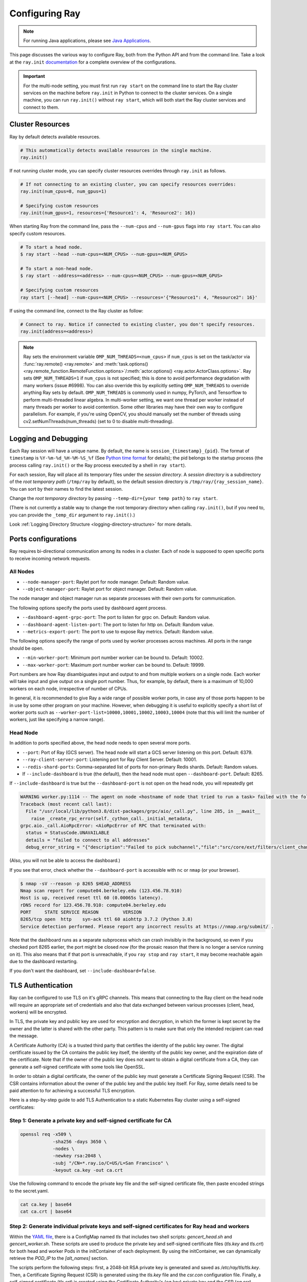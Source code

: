 .. _configuring-ray:

Configuring Ray
===============

.. note:: For running Java applications, please see `Java Applications`_.

This page discusses the various way to configure Ray, both from the Python API
and from the command line. Take a look at the ``ray.init`` `documentation
<package-ref.html#ray.init>`__ for a complete overview of the configurations.

.. important:: For the multi-node setting, you must first run ``ray start`` on the command line to start the Ray cluster services on the machine before ``ray.init`` in Python to connect to the cluster services. On a single machine, you can run ``ray.init()`` without ``ray start``, which will both start the Ray cluster services and connect to them.


.. _cluster-resources:

Cluster Resources
-----------------

Ray by default detects available resources.

.. code-block:: python

  # This automatically detects available resources in the single machine.
  ray.init()

If not running cluster mode, you can specify cluster resources overrides through ``ray.init`` as follows.

.. code-block:: python

  # If not connecting to an existing cluster, you can specify resources overrides:
  ray.init(num_cpus=8, num_gpus=1)

  # Specifying custom resources
  ray.init(num_gpus=1, resources={'Resource1': 4, 'Resource2': 16})

When starting Ray from the command line, pass the ``--num-cpus`` and ``--num-gpus`` flags into ``ray start``. You can also specify custom resources.

.. code-block:: bash

  # To start a head node.
  $ ray start --head --num-cpus=<NUM_CPUS> --num-gpus=<NUM_GPUS>

  # To start a non-head node.
  $ ray start --address=<address> --num-cpus=<NUM_CPUS> --num-gpus=<NUM_GPUS>

  # Specifying custom resources
  ray start [--head] --num-cpus=<NUM_CPUS> --resources='{"Resource1": 4, "Resource2": 16}'

If using the command line, connect to the Ray cluster as follow:

.. code-block:: python

  # Connect to ray. Notice if connected to existing cluster, you don't specify resources.
  ray.init(address=<address>)

.. _omp-num-thread-note:

.. note::
    Ray sets the environment variable ``OMP_NUM_THREADS=<num_cpus>`` if ``num_cpus`` is set on
    the task/actor via :func:`ray.remote() <ray.remote>` and :meth:`task.options() <ray.remote_function.RemoteFunction.options>`/:meth:`actor.options() <ray.actor.ActorClass.options>`.
    Ray sets ``OMP_NUM_THREADS=1`` if ``num_cpus`` is not specified; this
    is done to avoid performance degradation with many workers (issue #6998). You can
    also override this by explicitly setting ``OMP_NUM_THREADS`` to override anything Ray sets by default.
    ``OMP_NUM_THREADS`` is commonly used in numpy, PyTorch, and Tensorflow to perform multi-threaded
    linear algebra. In multi-worker setting, we want one thread per worker instead of many threads
    per worker to avoid contention. Some other libraries may have their own way to configure
    parallelism. For example, if you're using OpenCV, you should manually set the number of
    threads using cv2.setNumThreads(num_threads) (set to 0 to disable multi-threading).


.. _temp-dir-log-files:

Logging and Debugging
---------------------

Each Ray session will have a unique name. By default, the name is
``session_{timestamp}_{pid}``. The format of ``timestamp`` is
``%Y-%m-%d_%H-%M-%S_%f`` (See `Python time format <strftime.org>`__ for details);
the pid belongs to the startup process (the process calling ``ray.init()`` or
the Ray process executed by a shell in ``ray start``).

For each session, Ray will place all its temporary files under the
*session directory*. A *session directory* is a subdirectory of the
*root temporary path* (``/tmp/ray`` by default),
so the default session directory is ``/tmp/ray/{ray_session_name}``.
You can sort by their names to find the latest session.

Change the *root temporary directory* by passing ``--temp-dir={your temp path}`` to ``ray start``.

(There is not currently a stable way to change the root temporary directory when calling ``ray.init()``, but if you need to, you can provide the ``_temp_dir`` argument to ``ray.init()``.)

Look :ref:`Logging Directory Structure <logging-directory-structure>` for more details.

.. _ray-ports:

Ports configurations
--------------------
Ray requires bi-directional communication among its nodes in a cluster. Each of node is supposed to open specific ports to receive incoming network requests.

All Nodes
~~~~~~~~~
- ``--node-manager-port``: Raylet port for node manager. Default: Random value.
- ``--object-manager-port``: Raylet port for object manager. Default: Random value.

The node manager and object manager run as separate processes with their own ports for communication.

The following options specify the ports used by dashboard agent process.

- ``--dashboard-agent-grpc-port``: The port to listen for grpc on. Default: Random value.
- ``--dashboard-agent-listen-port``: The port to listen for http on. Default: Random value.
- ``--metrics-export-port``: The port to use to expose Ray metrics. Default: Random value.

The following options specify the range of ports used by worker processes across machines. All ports in the range should be open.

- ``--min-worker-port``: Minimum port number worker can be bound to. Default: 10002.
- ``--max-worker-port``: Maximum port number worker can be bound to. Default: 19999.

Port numbers are how Ray disambiguates input and output to and from multiple workers on a single node. Each worker will take input and give output on a single port number. Thus, for example, by default, there is a maximum of 10,000 workers on each node, irrespective of number of CPUs.

In general, it is recommended to give Ray a wide range of possible worker ports, in case any of those ports happen to be in use by some other program on your machine. However, when debugging it is useful to explicitly specify a short list of worker ports such as ``--worker-port-list=10000,10001,10002,10003,10004`` (note that this will limit the number of workers, just like specifying a narrow range).

Head Node
~~~~~~~~~
In addition to ports specified above, the head node needs to open several more ports.

- ``--port``: Port of Ray (GCS server). The head node will start a GCS server listening on this port. Default: 6379.
- ``--ray-client-server-port``: Listening port for Ray Client Server. Default: 10001.
- ``--redis-shard-ports``: Comma-separated list of ports for non-primary Redis shards. Default: Random values.

- If ``--include-dashboard`` is true (the default), then the head node must open ``--dashboard-port``. Default: 8265.

If ``--include-dashboard`` is true but the ``--dashboard-port`` is not open on
the head node, you will repeatedly get

.. code-block:: bash

  WARNING worker.py:1114 -- The agent on node <hostname of node that tried to run a task> failed with the following error:
  Traceback (most recent call last):
    File "/usr/local/lib/python3.8/dist-packages/grpc/aio/_call.py", line 285, in __await__
      raise _create_rpc_error(self._cython_call._initial_metadata,
  grpc.aio._call.AioRpcError: <AioRpcError of RPC that terminated with:
    status = StatusCode.UNAVAILABLE
    details = "failed to connect to all addresses"
    debug_error_string = "{"description":"Failed to pick subchannel","file":"src/core/ext/filters/client_channel/client_channel.cc","file_line":4165,"referenced_errors":[{"description":"failed to connect to all addresses","file":"src/core/ext/filters/client_channel/lb_policy/pick_first/pick_first.cc","file_line":397,"grpc_status":14}]}"

(Also, you will not be able to access the dashboard.)

If you see that error, check whether the ``--dashboard-port`` is accessible
with ``nc`` or ``nmap`` (or your browser).

.. code-block:: bash

  $ nmap -sV --reason -p 8265 $HEAD_ADDRESS
  Nmap scan report for compute04.berkeley.edu (123.456.78.910)
  Host is up, received reset ttl 60 (0.00065s latency).
  rDNS record for 123.456.78.910: compute04.berkeley.edu
  PORT     STATE SERVICE REASON         VERSION
  8265/tcp open  http    syn-ack ttl 60 aiohttp 3.7.2 (Python 3.8)
  Service detection performed. Please report any incorrect results at https://nmap.org/submit/ .

Note that the dashboard runs as a separate subprocess which can crash invisibly
in the background, so even if you checked port 8265 earlier, the port might be
closed *now* (for the prosaic reason that there is no longer a service running
on it). This also means that if that port is unreachable, if you ``ray stop``
and ``ray start``, it may become reachable again due to the dashboard
restarting.

If you don't want the dashboard, set ``--include-dashboard=false``.

TLS Authentication
------------------

Ray can be configured to use TLS on it's gRPC channels.
This means that connecting to the Ray client on the head node will
require an appropriate set of credentials and also that data exchanged between
various processes (client, head, workers) will be encrypted.

In TLS, the private key and public key are used for encryption and decryption, in
which the former is kept secret by the owner and the latter is shared with the other
party. This pattern is to make sure that only the intended recipient can read the message.

A Certificate Authority (CA) is a trusted third party that certifies the identity of the
public key owner. The digital certificate issued by the CA contains the public key itself, 
the identity of the public key owner, and the expiration date of the certificate. Note that
if the owner of the public key does not want to obtain a digital certificate from a CA, 
they can generate a self-signed certificate with some tools like OpenSSL. 

In order to obtain a digital certificate, the owner of the public key must generate a
Certificate Signing Request (CSR). The CSR contains information about the owner of the public 
key and the public key itself. For Ray, some details need to be paid attention to for achieving 
a successful TLS encryption.

Here is a step-by-step guide to add TLS Authentication to a static Kubernetes Ray cluster using a
self-signed certificates:

Step 1: Generate a private key and self-signed certificate for CA
~~~~~~~~~~~~~~~~~~~~~~~~~~~~~~~~~~~~~~~~~~~~~~~~~~~~~~~~~~~~~~~~~

.. code-block:: bash

  openssl req -x509 \
              -sha256 -days 3650 \
              -nodes \
              -newkey rsa:2048 \
              -subj "/CN=*.ray.io/C=US/L=San Francisco" \
              -keyout ca.key -out ca.crt

Use the following command to encode the private key file and the self-signed certificate file,
then paste encoded strings to the secret.yaml.

.. code-block:: bash

  cat ca.key | base64
  cat ca.crt | base64

Step 2: Generate individual private keys and self-signed certificates for Ray head and workers
~~~~~~~~~~~~~~~~~~~~~~~~~~~~~~~~~~~~~~~~~~~~~~~~~~~~~~~~~~~~~~~~~~~~~~~~~~~~~~~~~~~~~~~~~~~~~~

Within the `YAML file
<https://raw.githubusercontent.com/ray-project/ray/master/doc/source/cluster/kubernetes/configs/static-ray-cluster.tls.yaml>`__, there is a ConfigMap named `tls` that
includes two shell scripts: `gencert_head.sh` and `gencert_worker.sh`. These scripts are used to
produce the private key and self-signed certificate files (`tls.key` and `tls.crt`) for both head and
worker Pods in the initContainer of each deployment. By using the initContainer, we can dynamically
retrieve the `POD_IP` to the `[alt_names]` section. 

The scripts perform the following steps: first, a 2048-bit RSA private key is generated and saved as 
`/etc/ray/tls/tls.key`. Then, a Certificate Signing Request (CSR) is generated using the `tls.key` file
and the `csr.con` configuration file. Finally, a self-signed certificate (`tls.crt`) is created using
the Certificate Authority's (`ca.key`) private key and the CSR (`ca.csr`).

Step 3: Set the environment variables for both Ray head and worker to enable TLS
~~~~~~~~~~~~~~~~~~~~~~~~~~~~~~~~~~~~~~~~~~~~~~~~~~~~~~~~~~~~~~~~~~~~~~~~~~~~~~~~

TLS is enabled by setting environment variables.

- ``RAY_USE_TLS``: Either 1 or 0 to use/not-use TLS. If this is set to 1 then all of the environment variables below must be set. Default: 0.
- ``RAY_TLS_SERVER_CERT``: Location of a `certificate file (tls.crt)` which is presented to other endpoints so as to achieve mutual authentication.
- ``RAY_TLS_SERVER_KEY``: Location of a `private key file (tls.key)` which is the cryptographic means to prove to other endpoints that you are the authorized user of a given certificate.
- ``RAY_TLS_CA_CERT``: Location of a `CA certificate file (ca.crt)` which allows TLS to decide whether an endpoint's certificate has been signed by the correct authority.

Step 4: Verify TLS authentication
~~~~~~~~~~~~~~~~~~~~~~~~~~~~~~~~~

.. code-block:: bash

  # Log in to the worker Pod
  kubectl exec -it ${WORKER_POD} -- bash
  
  # Since the head Pod has the certificate of full qualified DNS resolution for the Ray head service, the connection to the worker Pods 
  # will be established successfully
  ray health-check --address service-ray-head.default.svc.cluster.local:6379

  # Since service-ray-head hasn't added to the alt_names section in the certificate, the connection will fail and an error
  # message similar to the following will be displayed: "Peer name service-ray-head is not in peer certificate".
  ray health-check --address service-ray-head:6379

  # After add `DNS.3 = service-ray-head` to the alt_names sections and deploy the YAML again, the connection is able to work.


Enabling TLS will cause a performance hit due to the extra overhead of mutual
authentication and encryption.
Testing has shown that this overhead is large for small workloads and becomes
relatively smaller for large workloads.
The exact overhead will depend on the nature of your workload.

Java Applications
-----------------

.. important:: For the multi-node setting, you must first run ``ray start`` on the command line to start the Ray cluster services on the machine before ``Ray.init()`` in Java to connect to the cluster services. On a single machine, you can run ``Ray.init()`` without ``ray start``, which will both start the Ray cluster services and connect to them.

.. _code_search_path:

Code Search Path
~~~~~~~~~~~~~~~~

If you want to run a Java application in a multi-node cluster, you must specify the code search path in your driver. The code search path is to tell Ray where to load jars when starting Java workers. Your jar files must be distributed to the same path(s) on all nodes of the Ray cluster before running your code.

.. code-block:: bash

  $ java -classpath <classpath> \
      -Dray.address=<address> \
      -Dray.job.code-search-path=/path/to/jars/ \
      <classname> <args>

The ``/path/to/jars/`` here points to a directory which contains jars. All jars in the directory will be loaded by workers. You can also provide multiple directories for this parameter.

.. code-block:: bash

  $ java -classpath <classpath> \
      -Dray.address=<address> \
      -Dray.job.code-search-path=/path/to/jars1:/path/to/jars2:/path/to/pys1:/path/to/pys2 \
      <classname> <args>

You don't need to configure code search path if you run a Java application in a single-node cluster.

See ``ray.job.code-search-path`` under :ref:`Driver Options <java-driver-options>` for more information.

.. note:: Currently we don't provide a way to configure Ray when running a Java application in single machine mode. If you need to configure Ray, run ``ray start`` to start the Ray cluster first.

.. _java-driver-options:

Driver Options
~~~~~~~~~~~~~~

There is a limited set of options for Java drivers. They are not for configuring the Ray cluster, but only for configuring the driver.

Ray uses `Typesafe Config <https://lightbend.github.io/config/>`__ to read options. There are several ways to set options:

- System properties. You can configure system properties either by adding options in the format of ``-Dkey=value`` in the driver command line, or by invoking ``System.setProperty("key", "value");`` before ``Ray.init()``.
- A `HOCON format <https://github.com/lightbend/config/blob/master/HOCON.md>`__ configuration file. By default, Ray will try to read the file named ``ray.conf`` in the root of the classpath. You can customize the location of the file by setting system property ``ray.config-file`` to the path of the file.

.. note:: Options configured by system properties have higher priority than options configured in the configuration file.

The list of available driver options:

- ``ray.address``

  - The cluster address if the driver connects to an existing Ray cluster. If it is empty, a new Ray cluster will be created.
  - Type: ``String``
  - Default: empty string.

- ``ray.job.code-search-path``

  - The paths for Java workers to load code from. Currently only directories are supported. You can specify one or more directories split by a ``:``. You don't need to configure code search path if you run a Java application in single machine mode or local mode. Code search path is also used for loading Python code if it's specified. This is required for :ref:`cross_language`. If code search path is specified, you can only run Python remote functions which can be found in the code search path.
  - Type: ``String``
  - Default: empty string.
  - Example: ``/path/to/jars1:/path/to/jars2:/path/to/pys1:/path/to/pys2``

- ``ray.job.namespace``

  - The namespace of this job. It's used for isolation between jobs. Jobs in different namespaces cannot access each other. If it's not specified, a randomized value will be used instead.
  - Type: ``String``
  - Default: A random UUID string value.

.. _`Apache Arrow`: https://arrow.apache.org/
